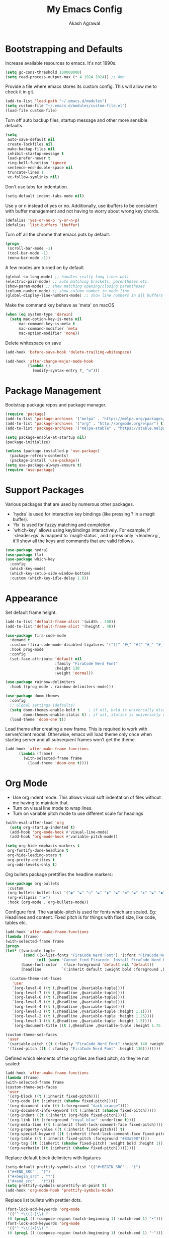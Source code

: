 #+TITLE: My Emacs Config
#+AUTHOR: Akash Agrawal
#+EMAIL: akagr@outlook.com

* Bootstrapping and Defaults

Increase available resources to emacs. It's not 1990s.
#+BEGIN_SRC emacs-lisp :results silent
(setq gc-cons-threshold 100000000)
(setq read-process-output-max (* 4 1024 1024)) ;; 4mb
#+END_SRC

Provide a file where emacs stores its custom config. This will allow me to check it in git.
#+BEGIN_SRC emacs-lisp :results silent
(add-to-list 'load-path "~/.emacs.d/modules")
(setq custom-file "~/.emacs.d/modules/custom-file.el")
(load-file custom-file)
#+END_SRC


Turn off auto backup files, startup message and other more sensible defaults.
#+BEGIN_SRC emacs-lisp :results silent
(setq
 auto-save-default nil
 create-lockfiles nil
 make-backup-files nil
 inhibit-startup-message t
 load-prefer-newer t
 ring-bell-function 'ignore
 sentence-end-double-space nil
 truncate-lines 1
 vc-follow-symlinks nil)
#+END_SRC

Don't use tabs for indentation.
#+BEGIN_SRC emacs-lisp :results silent
(setq-default indent-tabs-mode nil)
#+END_SRC

Use y or n instead of yes or no. Additionally, use ibuffers to be consistent with buffer management and not having to worry about wrong key chords.
#+BEGIN_SRC emacs-lisp :results silent
(defalias 'yes-or-no-p 'y-or-n-p)
(defalias 'list-buffers 'ibuffer)
#+END_SRC

Turn off all the chrome that emacs puts by default.
#+BEGIN_SRC emacs-lisp :results silent
(progn
 (scroll-bar-mode -1)
 (tool-bar-mode -1)
 (menu-bar-mode -1))
#+END_SRC

A few modes are turned on by default
#+BEGIN_SRC emacs-lisp :results silent
(global-so-long-mode) ;; handles really long lines well
(electric-pair-mode) ;; auto matching brackets, parentheses etc.
(show-paren-mode) ;; show matching opening/closing parentheses
(column-number-mode) ;; show column number in mode line
(global-display-line-numbers-mode) ;; show line numbers in all buffers
#+END_SRC

Make the command key behave as 'meta' on macOS.
#+BEGIN_SRC emacs-lisp :results silent
(when (eq system-type 'darwin)
  (setq mac-option-key-is-meta nil
      mac-command-key-is-meta t
      mac-command-modifier 'meta
      mac-option-modifier 'none))
#+END_SRC

Delete whitespace on save
#+BEGIN_SRC emacs-lisp :results silent
(add-hook 'before-save-hook 'delete-trailing-whitespace)
#+END_SRC

#+BEGIN_SRC emacs-lisp :results silent
(add-hook 'after-change-major-mode-hook
          (lambda ()
            (modify-syntax-entry ?_ "w")))
#+END_SRC

* Package Management

Bootstrap package repos and package manager.
#+BEGIN_SRC emacs-lisp :results silent
(require 'package)
(add-to-list 'package-archives '("melpa" . "https://melpa.org/packages/"))
(add-to-list 'package-archives '("org" . "http://orgmode.org/elpa/") t)
(add-to-list 'package-archives '("melpa-stable" . "https://stable.melpa.org/packages/"))

(setq package-enable-at-startup nil)
(package-initialize)

(unless (package-installed-p 'use-package)
  (package-refresh-contents)
  (package-install 'use-package))
(setq use-package-always-ensure t)
(require 'use-package)
#+END_SRC

* Support Packages

Various packages that are used by numerous other packages.
+ `hydra` is used for interactive key bindings (like pressing ? in a magit buffer).
+ `flx` is used for fuzzy matching and completion.
+ `which-key` allows using keybindings interactively. For example, if `<leader>gs` is mapped to `magit-status`, and I press only `<leader>g`, it'll show all the keys and commands that are valid follows.
#+BEGIN_SRC emacs-lisp :results silent
(use-package hydra)
(use-package flx)
(use-package which-key
  :config
  (which-key-mode)
  (which-key-setup-side-window-bottom)
  :custom (which-key-idle-delay 1.0))
#+END_SRC

* Appearance

Set default frame height.
#+BEGIN_SRC emacs-lisp :results silent
(add-to-list 'default-frame-alist '(width . 200))
(add-to-list 'default-frame-alist '(height . 48))
#+END_SRC

#+BEGIN_SRC emacs-lisp :results silent
(use-package fira-code-mode
  :demand t
  :custom (fira-code-mode-disabled-ligatures '("[]" "#{" "#(" "#_" "#_(" "x"))
  :hook prog-mode
  :config
  (set-face-attribute 'default nil
                      :family "FiraCode Nerd Font"
                      :height 130
                      :weight 'normal))

(use-package rainbow-delimiters
  :hook ((prog-mode . rainbow-delimiters-mode)))

(use-package doom-themes
  :config
  ;; Global settings (defaults)
  (setq doom-themes-enable-bold t    ; if nil, bold is universally disabled
        doom-themes-enable-italic t) ; if nil, italics is universally disabled
  (load-theme 'doom-one t))
#+END_SRC

Load theme after creating a new frame. This is required to work with server/client model. Otherwise, emacs will load theme only once when starting server and all subsequent frames won't get the theme.
#+BEGIN_SRC emacs-lisp :results silent
(add-hook 'after-make-frame-functions
	  (lambda (frame)
	    (with-selected-frame frame
	      (load-theme 'doom-one t))))
#+END_SRC

* Org Mode

- Use org indent mode. This allows visual soft indentation of files without me having to maintain that.
- Turn on visual line mode to wrap lines.
- Turn on variable pitch mode to use different scale for headings

#+BEGIN_SRC emacs-lisp :results silent
(with-eval-after-load 'org
  (setq org-startup-indented t)
  (add-hook 'org-mode-hook #'visual-line-mode)
  (add-hook 'org-mode-hook #'variable-pitch-mode))

(setq org-hide-emphasis-markers t
 org-fontify-done-headline t
 org-hide-leading-stars t
 org-pretty-entities t
 org-odd-levels-only t)
#+END_SRC

Org bullets package prettifies the headline markers:

#+BEGIN_SRC emacs-lisp :results silent
(use-package org-bullets
 :custom
 (org-bullets-bullet-list '("◉" "☯" "○" "☯" "✸" "☯" "✿" "☯" "✜" "☯" "◆" "☯" "▶"))
 (org-ellipsis " ▶")
 :hook (org-mode . org-bullets-mode))
#+END_SRC

Configure font. The variable-pitch is used for fonts which are scaled. Eg: Headlines and content. Fixed pitch is for things with fixed size, like code, tables etc.

#+BEGIN_SRC emacs-lisp :results silent
(add-hook 'after-make-frame-functions
(lambda (frame)
(with-selected-frame frame
(progn
(let* ((variable-tuple
        (cond ((x-list-fonts "FiraCode Nerd Font") '(:font "FiraCode Nerd Font"))
              (nil (warn "Cannot find Firacode. Install FiraCode Nerd Font."))))
       (base-font-color   (face-foreground 'default nil 'default))
       (headline         `(:inherit default :weight bold :foreground ,base-font-color)))

  (custom-theme-set-faces
   'user
   `(org-level-8 ((t (,@headline ,@variable-tuple))))
   `(org-level-7 ((t (,@headline ,@variable-tuple))))
   `(org-level-6 ((t (,@headline ,@variable-tuple))))
   `(org-level-5 ((t (,@headline ,@variable-tuple))))
   `(org-level-4 ((t (,@headline ,@variable-tuple))))
   `(org-level-3 ((t (,@headline ,@variable-tuple :height 1.1))))
   `(org-level-2 ((t (,@headline ,@variable-tuple :height 1.25))))
   `(org-level-1 ((t (,@headline ,@variable-tuple :height 1.5))))
   `(org-document-title ((t (,@headline ,@variable-tuple :height 1.75 :underline nil)))))))

(custom-theme-set-faces
 'user
 '(variable-pitch ((t (:family "FiraCode Nerd Font" :height 140 :weight normal))))
 '(fixed-pitch ((t ( :family "FiraCode Nerd Font" :height 130))))))))
#+END_SRC

Defined which elements of the org files are fixed pitch, so they're not scaled:

#+BEGIN_SRC emacs-lisp :results silent
(add-hook 'after-make-frame-functions
(lambda (frame)
(with-selected-frame frame
(custom-theme-set-faces
 'user
 '(org-block ((t (:inherit fixed-pitch))))
 '(org-code ((t (:inherit (shadow fixed-pitch)))))
 '(org-document-info ((t (:foreground "dark orange"))))
 '(org-document-info-keyword ((t (:inherit (shadow fixed-pitch)))))
 '(org-indent ((t (:inherit (org-hide fixed-pitch)))))
 '(org-link ((t (:foreground "royal blue" :underline t))))
 '(org-meta-line ((t (:inherit (font-lock-comment-face fixed-pitch)))))
 '(org-property-value ((t (:inherit fixed-pitch))) t)
 '(org-special-keyword ((t (:inherit (font-lock-comment-face fixed-pitch)))))
 '(org-table ((t (:inherit fixed-pitch :foreground "#83a598"))))
 '(org-tag ((t (:inherit (shadow fixed-pitch) :weight bold :height 1))))
 '(org-verbatim ((t (:inherit (shadow fixed-pitch)))))))))
#+END_SRC

Replace default block delimiters with ligatures

#+BEGIN_SRC emacs-lisp :results silent
(setq-default prettify-symbols-alist '(("#+BEGIN_SRC" . "†")
 ("#+END_SRC" . "†")
 ("#+begin_src" . "†")
 ("#+end_src" . "†")))
(setq prettify-symbols-unprettify-at-point t)
(add-hook 'org-mode-hook 'prettify-symbols-mode)
#+END_SRC

Replace list bullets with prettier dots.

#+BEGIN_SRC emacs-lisp :results silent
(font-lock-add-keywords 'org-mode
 '(("^ *\\([-]\\) "
 (0 (prog1 () (compose-region (match-beginning 1) (match-end 1) "•"))))))
(font-lock-add-keywords 'org-mode
 '(("^ *\\([+]\\) "
 (0 (prog1 () (compose-region (match-beginning 1) (match-end 1) "◦"))))))
#+END_SRC

* Evil Mode

Being a long time (neo)vim user, I use evil mode exclusively for editing. When they say it's impossible to get out of vim, it has a deeper meaning.
I've also configured a few quick keybindings to get to my emacs config, as well as an org file I use as scratch/notes.
#+BEGIN_SRC emacs-lisp :results silent
(use-package evil
  :demand t
  :init
  (setq evil-respect-visual-line-mode t)
  :config
  (evil-mode)
  (evil-set-leader 'normal (kbd ","))
  (evil-define-key 'normal 'global (kbd "<leader>bd") 'kill-this-buffer)
  (evil-define-key 'normal 'global (kbd "<leader>oe") (lambda() (interactive)(find-file "~/.emacs.d/settings.org")))
  (evil-define-key 'normal 'global (kbd "<leader>oo") (lambda() (interactive)(find-file "~/Dropbox/akash.org")))
  (setq evil-emacs-state-modes (delq 'ibuffer-mode evil-emacs-state-modes)))
#+END_SRC

Commentary package allows me to retain my muscle memory of (un)commenting code.
#+BEGIN_SRC emacs-lisp :results silent
(use-package evil-commentary
  :after evil
  :config
  (evil-commentary-mode))
#+END_SRC

* Better UX for Menus - Ivy and Bros.

Ivy allows me to use fuzzy find files, M-x commands, subdirectories, buffers. It provides the backend which many packages end up using. Alternatives would be helm and ido, which I've not yet tried.
#+BEGIN_SRC emacs-lisp :results silent
(use-package counsel
  :after hydra flx
  :config
  (ivy-mode 1)
  (setq ivy-re-builders-alist
	'((swiper . ivy--regex-plus)
	  (t . ivy--regex-fuzzy)))
  (setq ivy-use-virtual-buffers t)
  (setq ivy-count-format "(%d/%d) ")
  (evil-define-key 'normal 'global (kbd "C-b") 'ivy-switch-buffer)
  :bind
  ("M-x" . counsel-M-x)
  ("C-s" . swiper-isearch))

(use-package ivy-rich
  :custom
  (ivy-virtual-abbreviate 'full)
  (ivy-rich-switch-buffer-align-virtual-buffer nil)
  (ivy-rich-path-style 'full)
  :config
  (setcdr (assq t ivy-format-functions-alist) #'ivy-format-function-line)
  (ivy-rich-mode))
#+END_SRC

* VCS

The primary git interface I use, and also one of the main reasons I use emacs. `libgit` provides native bindings which makes magit faster.
#+BEGIN_SRC emacs-lisp :results silent
(use-package libgit)

(use-package magit
  :after counsel evil
  :demand t
  :bind
  ("C-x g" . magit-status)
  :config
  (evil-define-key 'normal 'global (kbd "<leader>gs") 'magit-status))

(use-package magit-libgit
  :after (magit libgit))

(use-package evil-magit
  :demand t
  :after magit evil)
#+END_SRC

* Project Management

Projectile plays pretty well with the other packages, including magit and dired sidebar.
#+BEGIN_SRC emacs-lisp :results silent
(use-package projectile
  :after evil
  :init
  (setq projectile-completion-system 'ivy)
  :config
  (define-key projectile-mode-map (kbd "M-p") 'projectile-command-map)
  (evil-define-key 'normal 'global (kbd "<leader>p") 'projectile-command-map)
  (evil-define-key 'normal 'global (kbd "C-p") 'projectile-find-file)
  (projectile-mode +1))

(use-package counsel-projectile
  :after projectile)
#+END_SRC

* Programming Languages
*** Elixir
#+BEGIN_SRC emacs-lisp :results silent
(use-package elixir-mode)
#+END_SRC

*** Yaml
#+BEGIN_SRC emacs-lisp :results silent
(use-package yaml-mode)
#+END_SRC

* Code completion and Error Checking

Using company for auto-completion backend. Most modern languages implement LSP (Language Server Protocol), allowing for rich auto-completion.
#+BEGIN_SRC emacs-lisp :results silent
(use-package company
  :init
  (setq company-idle-delay 0)
  (setq company-minimum-prefix-length 1)
  :config
  (global-company-mode 1))

(use-package lsp-mode
  :commands lsp
  :diminish lsp-mode
  :hook
  (ruby-mode . lsp-deferred)
  (elixir-mode . lsp-deferred)
  :init
  (add-to-list 'exec-path "/Users/akash/Downloads/elixir-ls")
  (setq lsp-completion-provider :capf))

(use-package lsp-ui
  :custom
  (lsp-ui-doc-delay 0.75)
  (lsp-ui-doc-max-height 200)
  :after lsp-mode)

(use-package company-lsp
  :custom (company-lsp-enable-snippet t)
  :after (company lsp-mode))

(use-package flycheck
  :after org
  :hook
  (org-src-mode . disable-flycheck-for-elisp)
  :custom
  (flycheck-emacs-lisp-initialize-packages t)
  (flycheck-display-errors-delay 0.1)
  :config
  (global-flycheck-mode)
  (flycheck-set-indication-mode 'left-margin)

  (defun disable-flycheck-for-elisp ()
    (setq-local flycheck-disabled-checkers '(emacs-lisp-checkdoc)))

  (add-to-list 'flycheck-checkers 'proselint))

(use-package flycheck-inline
  :config (global-flycheck-inline-mode))
#+END_SRC

* Sidebar
#+BEGIN_SRC emacs-lisp :results silent
(use-package dired-sidebar
  :commands (dired-sidebar-toggle-sidebar)
  :after evil
  :demand t
  :init
  (add-hook 'dired-sidebar-mode-hook
            (lambda ()
              (unless (file-remote-p default-directory)
                (auto-revert-mode))))

  :config
  (evil-define-key 'normal 'global (kbd "<leader>n") 'dired-sidebar-toggle-sidebar)
  (push 'toggle-window-split dired-sidebar-toggle-hidden-commands)
  (push 'rotate-windows dired-sidebar-toggle-hidden-commands)
  (setq dired-sidebar-theme 'icons)
  (setq dired-sidebar-subtree-line-prefix "-")
  (setq dired-sidebar-use-term-integration t)
  (setq dired-sidebar-use-custom-font t))
#+END_SRC

*** Sidebar Icons
Run `M-x all-the-icons-install-fonts` to install the icons.
#+BEGIN_SRC emacs-lisp :results silent
(use-package all-the-icons)

(use-package all-the-icons-dired
  :after all-the-icons
  :config
  (add-hook 'dired-mode-hook 'all-the-icons-dired-mode))
#+END_SRC

* General Searching
#+BEGIN_SRC emacs-lisp :results silent
(use-package ripgrep)

(use-package deadgrep
  :bind (("C-c h" . #'deadgrep)))
#+END_SRC

* Custom Functions

Copy current file path relative to project root.
#+BEGIN_SRC emacs-lisp :results silent
(defun copy-file-path ()
  (interactive)
  (kill-new (file-relative-name buffer-file-name (projectile-project-root))))
#+END_SRC
